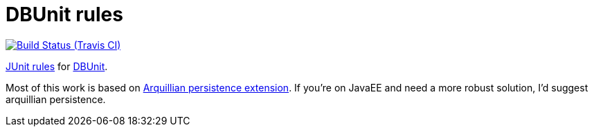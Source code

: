 = DBUnit rules

image:https://travis-ci.org/rmpestano/dbunit-rules.svg[Build Status (Travis CI), link=https://travis-ci.org/rmpestano/dbunit-rules]


https://github.com/junit-team/junit/wiki/Rules[JUnit rules] for http://dbunit.sourceforge.net/[DBUnit].


Most of this work is based on https://github.com/arquillian/arquillian-extension-persistence/[Arquillian persistence extension]. If you're on JavaEE and need a more robust solution, I'd suggest arquillian persistence.




